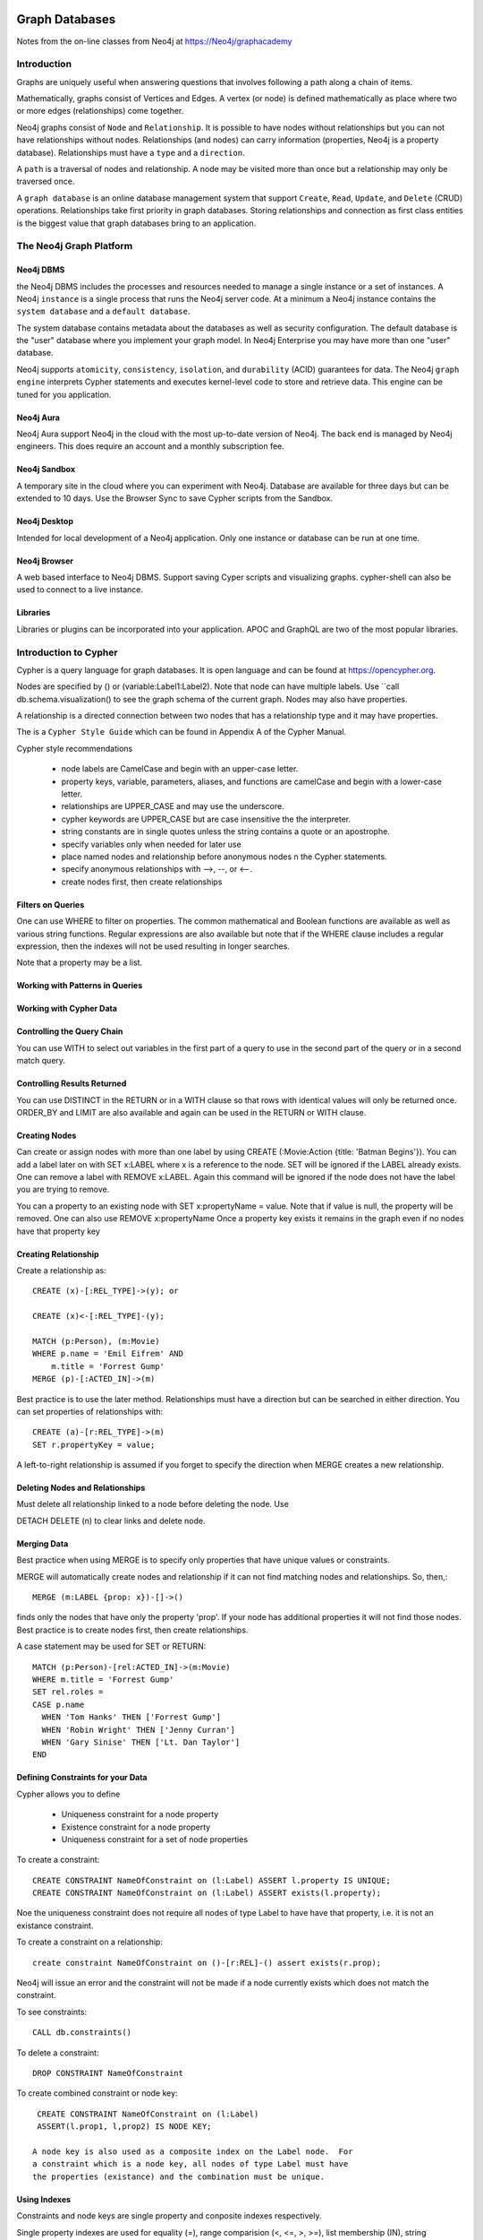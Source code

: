 Graph Databases
***************

Notes from the on-line classes from Neo4j at
https://Neo4j/graphacademy


Introduction
============

Graphs are uniquely useful when answering questions that involves
following a path along a chain of items.

Mathematically, graphs consist of Vertices and Edges. A vertex (or
node) is defined mathematically as place where two or more edges
(relationships) come together.

Neo4j graphs consist of ``Node`` and ``Relationship``. It is possible
to have nodes without relationships but you can not have relationships
without nodes. Relationships (and nodes) can carry information
(properties, Neo4j is a property database). Relationships must have a
``type`` and a ``direction``.

A ``path`` is a traversal of nodes and relationship.  A node may be
visited more than once but a relationship may only be traversed once.

A ``graph database`` is an online database management system that
support ``Create``, ``Read``, ``Update``, and ``Delete`` (CRUD)
operations.  Relationships take first priority in graph
databases. Storing relationships and connection as first class
entities is the biggest value that graph databases bring to an
application.

The Neo4j Graph Platform
========================

Neo4j DBMS
__________

the Neo4j DBMS includes the processes and resources needed to manage a
single instance or a set of instances. A Neo4j ``instance`` is a
single process that runs the Neo4j server code. At a minimum a Neo4j
instance contains the ``system database`` and a ``default database``.

The system database contains metadata about the databases as well as
security configuration. The default database is the "user" database
where you implement your graph model. In Neo4j Enterprise you may have
more than one "user" database.

Neo4j supports ``atomicity``, ``consistency``, ``isolation``, and
``durability`` (ACID) guarantees for data. The Neo4j ``graph engine``
interprets Cypher statements and executes kernel-level code to store
and retrieve data.  This engine can be tuned for you application.

Neo4j Aura
__________

Neo4j Aura support Neo4j in the cloud with the most up-to-date
version of Neo4j.  The back end is managed by Neo4j engineers.
This does require an account and a monthly subscription fee.

Neo4j Sandbox
_____________

A temporary site in the cloud where you can experiment with Neo4j.  Database are
available for three days but can be extended to 10 days.  Use the Browser
Sync to save Cypher scripts from the Sandbox.

Neo4j Desktop
_____________

Intended for local development of a Neo4j application.  Only one instance
or database can be run at one time.

Neo4j Browser
_____________

A web based interface to Neo4j DBMS.  Support saving Cyper scripts and
visualizing graphs.  cypher-shell can also be used to connect to a live
instance.

Libraries
_________

Libraries or plugins can be incorporated into your application. APOC
and GraphQL are two of the most popular libraries.


Introduction to Cypher
======================

Cypher is a query language for graph databases. It is open language and
can be found at https://opencypher.org.

Nodes are specified by () or (variable:Label1:Label2). Note that node
can have multiple labels. Use ``call db.schema.visualization() to see
the graph schema of the current graph. Nodes may also have properties.

A relationship is a directed connection between two nodes that has a
relationship type and it may have properties.

The is a ``Cypher Style Guide`` which can be found in Appendix A
of the Cypher Manual.

Cypher style recommendations

  * node labels are CamelCase and begin with an upper-case letter.
  * property keys, variable, parameters, aliases, and functions are
    camelCase and begin with a lower-case letter.
  * relationships are UPPER_CASE and may use the underscore.
  * cypher keywords are UPPER_CASE but are case insensitive the the
    interpreter.
  * string constants are in single quotes unless the string contains
    a quote or an apostrophe.
  * specify variables only when needed for later use
  * place named nodes and relationship before anonymous nodes n the
    Cypher statements.
  * specify anonymous relationships with -->, --, or <--.
  * create nodes first, then create relationships

Filters on Queries
__________________

One can use WHERE to filter on properties.  The common mathematical
and Boolean functions are available as well as various string
functions.  Regular expressions are also available but note that if
the WHERE clause includes a regular expression, then the indexes will
not be used resulting in longer searches.

Note that a property may be a list.

Working with Patterns in Queries
________________________________


Working with Cypher Data
________________________

Controlling the Query Chain
___________________________

You can use WITH to select out variables in the first
part of a query to use in the second part of the query or
in a second match query.


Controlling Results Returned
____________________________

You can use DISTINCT in the RETURN or in a WITH clause so that rows
with identical values will only be returned once.  ORDER_BY and LIMIT
are also available and again can be used in the RETURN or WITH clause.

Creating Nodes
______________

Can create or assign nodes with more than one label by using CREATE
(:Movie:Action {title: 'Batman Begins'}). You can add a label later
on with SET x:LABEL where x is a reference to the node. SET will be
ignored if the LABEL already exists. One can remove a label with
REMOVE x:LABEL. Again this command will be ignored if the node
does not have the label you are trying to remove.

You can a property to an existing node with SET x:propertyName =
value.  Note that if value is null, the property will be removed.
One can also use REMOVE x:propertyName
Once a property key exists it remains in the graph even if no nodes
have that property key

Creating Relationship
_____________________

Create a relationship as::

  CREATE (x)-[:REL_TYPE]->(y); or

  CREATE (x)<-[:REL_TYPE]-(y);

  MATCH (p:Person), (m:Movie)
  WHERE p.name = 'Emil Eifrem' AND
      m.title = 'Forrest Gump'
  MERGE (p)-[:ACTED_IN]->(m)

Best practice is to use the later method. Relationships must have a
direction but can be searched in either direction. You can set
properties of relationships with::

  CREATE (a)-[r:REL_TYPE]->(m)
  SET r.propertyKey = value;

A left-to-right relationship is assumed if you forget to specify the
direction when MERGE creates a new relationship.


Deleting Nodes and Relationships
________________________________

Must delete all relationship linked to a node before deleting
the node.  Use

DETACH DELETE (n) to clear links and delete node.

Merging Data
____________

Best practice when using MERGE is to specify only properties
that have unique values or constraints.

MERGE will automatically create nodes and relationship
if it can not find matching nodes and relationships.  So, then,::

  MERGE (m:LABEL {prop: x})-[]->()

finds only the nodes that have only the property 'prop'. If your node
has additional properties it will not find those nodes.  Best practice is
to create nodes first, then create relationships.

A case statement may be used for SET or RETURN::

  MATCH (p:Person)-[rel:ACTED_IN]->(m:Movie)
  WHERE m.title = 'Forrest Gump'
  SET rel.roles =
  CASE p.name
    WHEN 'Tom Hanks' THEN ['Forrest Gump']
    WHEN 'Robin Wright' THEN ['Jenny Curran']
    WHEN 'Gary Sinise' THEN ['Lt. Dan Taylor']
  END

Defining Constraints for your Data
__________________________________

Cypher allows you to define

  * Uniqueness constraint for a node property
  * Existence constraint for a node property
  * Uniqueness constraint for a set of node properties

To create a constraint::

  CREATE CONSTRAINT NameOfConstraint on (l:Label) ASSERT l.property IS UNIQUE;
  CREATE CONSTRAINT NameOfConstraint on (l:Label) ASSERT exists(l.property);

Noe the uniqueness constraint does not require all nodes of type Label
to have have that property, i.e. it is not an existance constraint.

To create a constraint on a relationship::

  create constraint NameOfConstraint on ()-[r:REL]-() assert exists(r.prop);
  
Neo4j will issue an error and the constraint will not be made if a
node currently exists which does not match the constraint.

To see constraints::

  CALL db.constraints()

To delete a constraint::

  DROP CONSTRAINT NameOfConstraint

To create combined constraint or node key::

  CREATE CONSTRAINT NameOfConstraint on (l:Label)
  ASSERT(l.prop1, l,prop2) IS NODE KEY;

 A node key is also used as a composite index on the Label node.  For
 a constraint which is a node key, all nodes of type Label must have
 the properties (existance) and the combination must be unique.

Using Indexes
_____________

Constraints and node keys are single property and conposite indexes
respectively.

Single property indexes are used for equality (=), range comparision
(<, <=, >, >=), list membership (IN), string comparisions
(STARTS WITH, ENDS WITH, CONTAINS), existence checks (EXISTS),
spatial distance searches (distance()), and spatial bounding
searches (point()).

Composite indexes are used only for quality checks and list membership

Neo4j recommends creating indexes after node creation when making
a large graph.  You can create an index with ::

  CREATE INDEX IndexName FOR (l:Label) ON (l.propertyKey);

A composite index is created with::
  
  CREATE INDEX IndexName FOR (l:Label) ON (l.prop1, l.prop2);

A full schema index is based on string values only and be used for

  * node or relationship properties
  * single or multiple properties
  * single or multiple types of nodes (labels)
  * single or multiple types of relationships

An index on multiple node or relationship properties is created with a
call to the function::

  CALL db.index.fulltext.createNodeIndex('MovieTitlePersonName',
    ['Movie', 'Person'], ['title', 'name'])

  CALL db.index.fulltext.createRelationshipIndex('IndexName', ...

To used a particular index you must call the query procedure::

  CALL db.index.fulltext.queryNodes(
  'MovieTitlePerson', 'Jerry') YIELD node, score
  RETURN node.title, score;

where ``score`` is a Lucene score based on how much of ``jerry``
was part of the title or name.

You can look for a partial index match be specifying the particular
property you wish to search on::

  CALL db.index.fulltext.queryNodes(
  'MovieTitlePerson', 'name:Jerry') YIELD node, score
  RETURN node, score;

Drop an index on a property with the command::

  DROP INDEX Indexname;

but for a full-text schema index use the procedure::

  CALL db.index.fulltext.drop('IndexName')

Using Query Best Practices
__________________________

One can set parameters that may be used in queries as::

  :params actorName => 'Tom Hanks' or
  :params {actorName:'Tom Hanks', movieName:'Top Gun'}

and referenced as ``$actorName``.  The later command replaces
the entire parameter set.  Clear all parameters with::

  :params {}

or a single parameter but giving the list of parameters with
out the one deleted.

In order to build a good graph and to write efficient queries
use ``EXPLAIN`` and ``PROFILE`` to examine the action of the
database when executing the query.

A good graph model and query minimizes the number of rows
processed. Cypher queries may take a long time  becuase the
query takes a long time to create the result string or to execute
in the graph engine. Queries can be monitored with::

  :queries

but this in only available in the Enterprise edition of Neo4j.
Long running queries can be kill by

  * opening another brower and running ``:queries``,
    use the kill button next to the query
  * by closing the result pane in the query brower
  * by closing the query browser

Using LOAD CSV for Import
_________________________

To load data from a csv file into Neo4j, there are a number
of steps that need to take place.

  1. Determine how the CSV file will be structured
  2. Determine if normalized or denormalized data are used
  3. Ensure that the data IDs to be used are unique
  4. Ensure data in CSV file is clean
  5. Execute Cypher code to inspect the data
  6. Determine if the data needs to be transformed
  7. If required, encusre constraints are created in the graph
  8. Determine the size of the data to be loaded
  9. Executre Cypher code to load data
  10. Add indexes to the graph

The command is::

  LOAD CSV WITH HEADERS FROM 'uri' as row...

where ``url`` is either is either ``http://`` for a file on the
Internet or ``file:///`` for a CSV file relative to the ``import``
directory. LOAD CSV has a limit of 100K rows.


Graph Data Modeling
===================

Neo4j is a property graph database.  Applicatinos retrieve
data by traversing the graph. The model consists of

  * nodes
  * relationships
  * properties - provide specific values to nodes or relationships
  * labels - used to catagorize a set of nodes

Traversal means anchoring at a node based on
a specfic property values, then travesing the graph to satisfy
the query.

Arrow tool http://apcjones.com/arrows

Workflow for graph data modeling

  1. Build the intial graph data model
  2. Create and profile Cypher queries to support the model
  3. Create data in the database to support the model
  4. Identify additional questions for the application
  5. Modify the graph data model to support new questions
  6. Refactor the database to support the revised graph data model
  7. Create and profile the Cypher queries to support the revised model
  8. repeat steps 4--7

Designing the initial data model

  1. Understand the domain
     a. describe the application in detail
     b. identify the stakeholders and developers
     c. Identify the users of the applications
     d. enumerate the use cases
  2. Create high-level sample data
  3. Define specific questions for the application
  4. Identify entities
     a. defined properties to answer the application questions,
	
	(otherwise they are merely decoration). Properties are used to
	identify anchors, traversing the graph, and returning
	data. Decorators should be left out of the initial model.

5. Identify connections between entities

     Connections are the verbs in your application questions. Avoid
     using noun for connection names.
     
  6. Test the questions against the entities
  7. Test scalability

     Identify how many of each node might occur. Use EXPLAIN
     and PROFILE to examine queries

Your model should address the uniqueness of nodes.  Nodes with lots of
fan-outs are known as super-nodes and should be used with case.  They
can cause difficulties in traversal if you traverse through a
super-node and follow all the fan-outs

Nodes should have a one or more properties that uniquely identify
them. These properties may never be used in a query but they can
differentiate between nodes.

Use an intermediate node if you have a relationship that needs to
connect to more than one node.  Or if you have sub-properties
of a relationship property. Intermediate nodes can also be used to
reduce fan-out.

Relationship can be used as a link-list, e.g. NEXT or PREVIOUS
relationships. Do not use doubly-linked lists, it is not necessary.

Timeline trees are useful for date or interval searches.  Need unique
identifiers for node however.

If many nodes in the model have the same value for a property
another solution is to use the propery value as a label.  Recall
the nodes can have multiple labels.

Implementing Graph Data Models
==============================

Profiling Queries
_________________

The workflow for profiling and examining queries is

  1. Load data into the graph
  2. Create queries that answer the application questions
  3. Execute the quires against the data to see if they retrieve
     the correct informtion
  4. PROFILE the query execution
  5. Identify problems and weaknesses in the query execution

     a. Can the query be rewritten to perform better?
     b. do we need to refactor the graph?

  6. If necessary, modify the graph data model and refactor the graph
  7. PROFILE the same type of query against the refactored data.

     Note that the query may need to be rewritten due to changes
     in the graph data model.

Implementing Graph Date Models
==============================

Typically a refactor of a model will require additional nodes
and relationship. These new nodes primarily pull data out of the
node or relationship properties and put them in new nodes or '
relationship. The goal is to optimize queries by finding anchor
nodes quickly and not having to search the entire database
multiple times for a query.


Basic Neo4j Administration
**************************

Neo4j support a Community Edition and an Enterprise Edition.  Neo4j
Desktop includes the Enterprise Edition but can not be used for
production enviroments. The Noe4j server runs the Community Edition.
The Community Edition does not support multiple database, node key
constraints, property existence constraints, or user roles.

For the server Community Edition the database, import, plugins, and
logs directories are under ``/var/lib/neo4j``. A configuration file
resides in ``/etc/neo4j/neo4j.conf``

You can use ``systemctl`` to start/stop the instance of the server.
set initial password for the neo4j user as ``neo4j-admin
set-initial-password newPassword``. The current user is ``neo4j``
and the password is ``neo4jadmin``.

Use ``cypher-shell`` or a browser to connect to the neo4j server.  You
can use both together. The URL for a browser is
http://localhost:7474/browser/

Can't create a database in the Community Edition so we have to use the
default database ``neo4j``. Question, can I rename the ``neo4j``
database? No! Can I delete the neo4j database and create a single new
one? Can't drop a default database. Can't create new database in the
community edition.  So it doesn't look like to can drop ``neo4j``
database and create a ``collection`` database in the Community Edition.

I can stop the service and dump the ``neo4j`` database but I still
can't copy the database.  Can we edit the neo4j.conf file to change
the default location and the default database to be collection and
have the system create collection? Yes, I can!! Edit the neo4j.conf
file.  Change dbms.default_database and dbms.directories.data.  The
data directory must by owned be neo4j:neo4j.  Run ``neo4j-admin
set-initial-password`` to change the default password for the neo4j
user from ``neo4j``.

Check a database consistency if you suspect a problem or when you make
a backup. Stop the running database and execute ``neo4j-admin
check-consistency --database=<dbname> --report-dit=<report location>
--verbose``

Configure and maintain plugins::

  download the plugin .jar file (unzip if necessary)
  put the .jar file in the plugins directory
  change ownership to neo4j:neo4j
  ensure the jar file has execute permissions
  modify neo4j.conf to sandbox the procedures
  optionally whitelist the procedures that weill be used.
  restart the neo4j instance
  confirm the procedures are available.


Configuring http ports.  The http port is enabled at 7474 but the
https port is disabled at 7473.  Which are enabled and what the port
numbers are can be changed in the neo4j.conf file. Can check
configuration values through ``CALL dbms.listConfig() YIELD name,
value RETURN name, value;``.  You can use ``WHERE name CONTAINS
"http"`` if you want to select out specific configurations Be default
the instance will only accept local connection.  Uncommenct
``dbms.connectors.default_listen_address=0.0.0.0``. But use https for
these connections.  But may not be allowed on the Community Edition.
